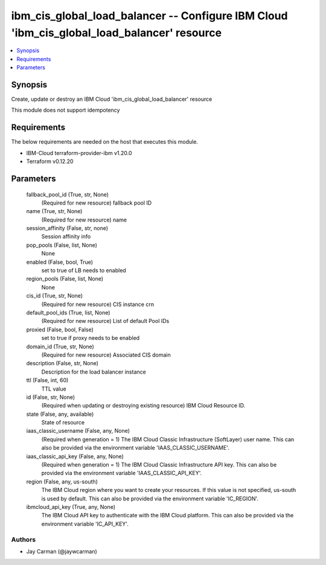
ibm_cis_global_load_balancer -- Configure IBM Cloud 'ibm_cis_global_load_balancer' resource
===========================================================================================

.. contents::
   :local:
   :depth: 1


Synopsis
--------

Create, update or destroy an IBM Cloud 'ibm_cis_global_load_balancer' resource

This module does not support idempotency



Requirements
------------
The below requirements are needed on the host that executes this module.

- IBM-Cloud terraform-provider-ibm v1.20.0
- Terraform v0.12.20



Parameters
----------

  fallback_pool_id (True, str, None)
    (Required for new resource) fallback pool ID


  name (True, str, None)
    (Required for new resource) name


  session_affinity (False, str, none)
    Session affinity info


  pop_pools (False, list, None)
    None


  enabled (False, bool, True)
    set to true of LB needs to enabled


  region_pools (False, list, None)
    None


  cis_id (True, str, None)
    (Required for new resource) CIS instance crn


  default_pool_ids (True, list, None)
    (Required for new resource) List of default Pool IDs


  proxied (False, bool, False)
    set to true if proxy needs to be enabled


  domain_id (True, str, None)
    (Required for new resource) Associated CIS domain


  description (False, str, None)
    Description for the load balancer instance


  ttl (False, int, 60)
    TTL value


  id (False, str, None)
    (Required when updating or destroying existing resource) IBM Cloud Resource ID.


  state (False, any, available)
    State of resource


  iaas_classic_username (False, any, None)
    (Required when generation = 1) The IBM Cloud Classic Infrastructure (SoftLayer) user name. This can also be provided via the environment variable 'IAAS_CLASSIC_USERNAME'.


  iaas_classic_api_key (False, any, None)
    (Required when generation = 1) The IBM Cloud Classic Infrastructure API key. This can also be provided via the environment variable 'IAAS_CLASSIC_API_KEY'.


  region (False, any, us-south)
    The IBM Cloud region where you want to create your resources. If this value is not specified, us-south is used by default. This can also be provided via the environment variable 'IC_REGION'.


  ibmcloud_api_key (True, any, None)
    The IBM Cloud API key to authenticate with the IBM Cloud platform. This can also be provided via the environment variable 'IC_API_KEY'.













Authors
~~~~~~~

- Jay Carman (@jaywcarman)


